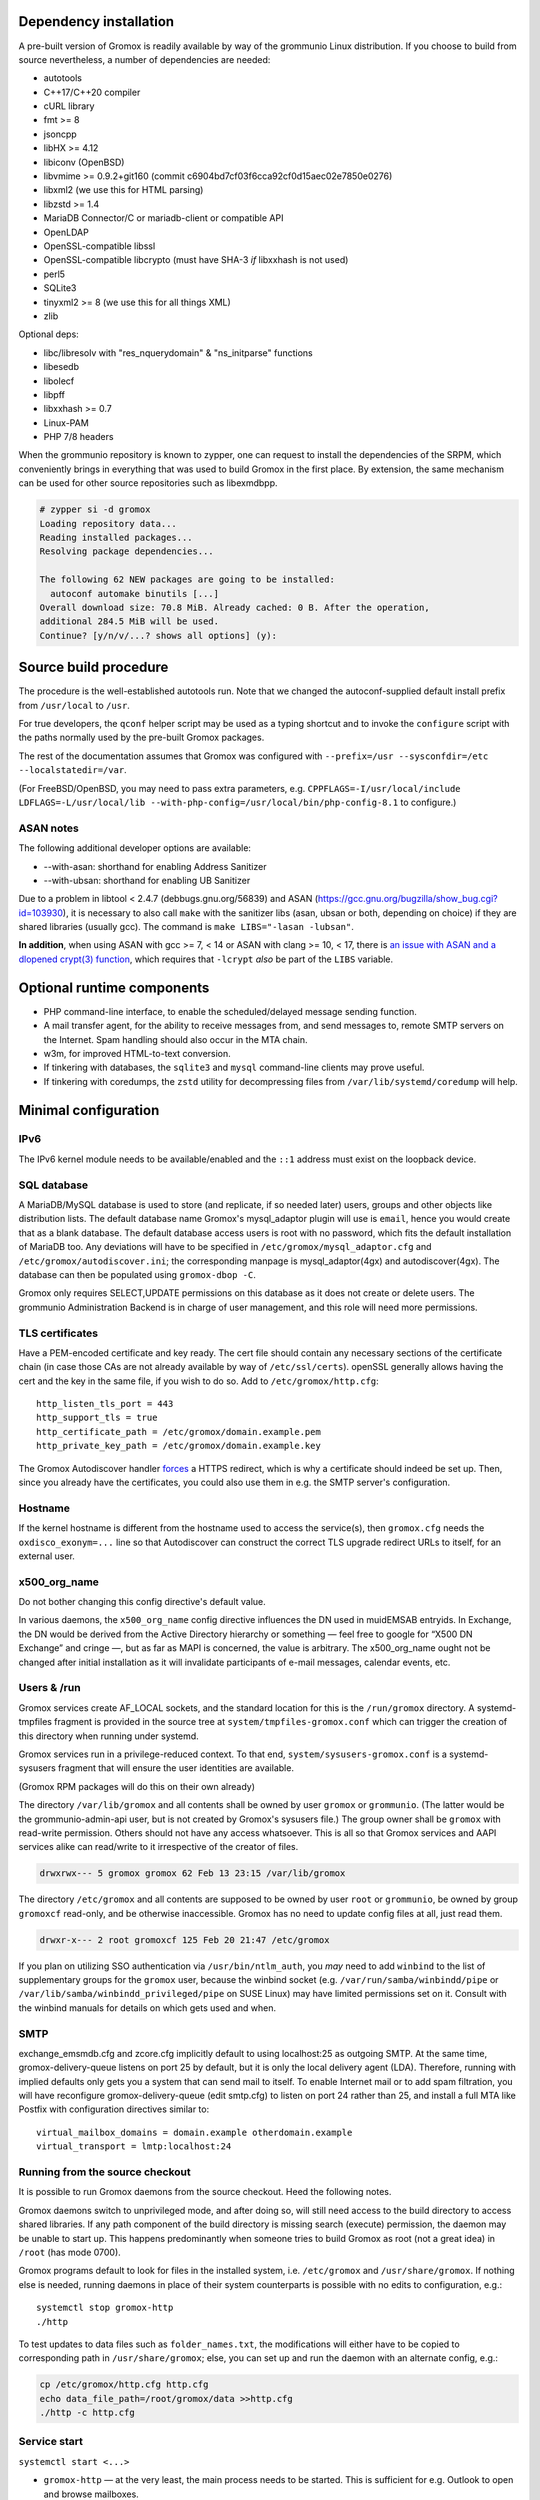 ..
	SPDX-License-Identifier: CC-BY-SA-4.0 or-later
	SPDX-FileCopyrightText: 2024 grommunio GmbH

Dependency installation
=======================

A pre-built version of Gromox is readily available by way of the grommunio Linux
distribution. If you choose to build from source nevertheless, a number of
dependencies are needed:

* autotools
* C++17/C++20 compiler
* cURL library
* fmt >= 8
* jsoncpp
* libHX >= 4.12
* libiconv (OpenBSD)
* libvmime >= 0.9.2+git160 (commit c6904bd7cf03f6cca92cf0d15aec02e7850e0276)
* libxml2 (we use this for HTML parsing)
* libzstd >= 1.4
* MariaDB Connector/C or mariadb-client or compatible API
* OpenLDAP
* OpenSSL-compatible libssl
* OpenSSL-compatible libcrypto
  (must have SHA-3 *if* libxxhash is not used)
* perl5
* SQLite3
* tinyxml2 >= 8 (we use this for all things XML)
* zlib

Optional deps:

* libc/libresolv with "res_nquerydomain" & "ns_initparse" functions
* libesedb
* libolecf
* libpff
* libxxhash >= 0.7
* Linux-PAM
* PHP 7/8 headers

When the grommunio repository is known to zypper, one can request to install
the dependencies of the SRPM, which conveniently brings in everything that was
used to build Gromox in the first place. By extension, the same mechanism can
be used for other source repositories such as libexmdbpp.

.. code-block::

	# zypper si -d gromox
	Loading repository data...
	Reading installed packages...
	Resolving package dependencies...

	The following 62 NEW packages are going to be installed:
	  autoconf automake binutils [...]
	Overall download size: 70.8 MiB. Already cached: 0 B. After the operation,
	additional 284.5 MiB will be used.
	Continue? [y/n/v/...? shows all options] (y):


Source build procedure
======================

The procedure is the well-established autotools run. Note that we changed the
autoconf-supplied default install prefix from ``/usr/local`` to ``/usr``.

For true developers, the ``qconf`` helper script may be used as a typing
shortcut and to invoke the ``configure`` script with the paths normally used by
the pre-built Gromox packages.

The rest of the documentation assumes that Gromox was configured with
``--prefix=/usr --sysconfdir=/etc --localstatedir=/var``.

(For FreeBSD/OpenBSD, you may need to pass extra parameters, e.g.
``CPPFLAGS=-I/usr/local/include LDFLAGS=-L/usr/local/lib
--with-php-config=/usr/local/bin/php-config-8.1`` to configure.)

ASAN notes
----------

The following additional developer options are available:

* --with-asan: shorthand for enabling Address Sanitizer
* --with-ubsan: shorthand for enabling UB Sanitizer

Due to a problem in libtool < 2.4.7 (debbugs.gnu.org/56839) and ASAN
(https://gcc.gnu.org/bugzilla/show_bug.cgi?id=103930), it is necessary to also
call ``make`` with the sanitizer libs (asan, ubsan or both, depending on
choice) if they are shared libraries (usually gcc). The command is ``make
LIBS="-lasan -lubsan"``.

**In addition**, when using ASAN with gcc >= 7, < 14 or ASAN with clang >= 10,
< 17, there is `an issue with ASAN and a dlopened crypt(3) function
<https://github.com/llvm/llvm-project/commit/d7bead833631486e337e541e692d9b4a1ca14edd>`_,
which requires that ``-lcrypt`` *also* be part of the ``LIBS`` variable.


Optional runtime components
===========================

* PHP command-line interface,
  to enable the scheduled/delayed message sending function.

* A mail transfer agent, for the ability to receive messages from, and send
  messages to, remote SMTP servers on the Internet. Spam handling should also
  occur in the MTA chain.

* w3m, for improved HTML-to-text conversion.

* If tinkering with databases, the ``sqlite3`` and ``mysql``
  command-line clients may prove useful.

* If tinkering with coredumps, the ``zstd`` utility for decompressing
  files from ``/var/lib/systemd/coredump`` will help.


Minimal configuration
=====================

IPv6
----

The IPv6 kernel module needs to be available/enabled and the ``::1``
address must exist on the loopback device.


SQL database
------------

A MariaDB/MySQL database is used to store (and replicate, if so needed later)
users, groups and other objects like distribution lists. The default database
name Gromox's mysql_adaptor plugin will use is ``email``, hence you would
create that as a blank database. The default database access users is root with
no password, which fits the default installation of MariaDB too. Any deviations
will have to be specified in ``/etc/gromox/mysql_adaptor.cfg`` and
``/etc/gromox/autodiscover.ini``; the corresponding manpage is
mysql_adaptor(4gx) and autodiscover(4gx). The database can then be populated
using ``gromox-dbop -C``.

Gromox only requires SELECT,UPDATE permissions on this database as it does not
create or delete users. The grommunio Administration Backend is in charge of user
management, and this role will need more permissions.


TLS certificates
----------------

Have a PEM-encoded certificate and key ready. The cert file should contain any
necessary sections of the certificate chain (in case those CAs are not already
available by way of ``/etc/ssl/certs``). openSSL generally allows having the
cert and the key in the same file, if you wish to do so. Add to
``/etc/gromox/http.cfg``::

	http_listen_tls_port = 443
	http_support_tls = true
	http_certificate_path = /etc/gromox/domain.example.pem
	http_private_key_path = /etc/gromox/domain.example.key

The Gromox Autodiscover handler `forces`__ a HTTPS redirect, which is why a
certificate should indeed be set up. Then, since you already have the
certificates, you could also use them in e.g. the SMTP server's configuration.

__ https://github.com/grommunio/gromox/blob/master/exch/php/ews/autodiscover.php#L24


Hostname
--------

If the kernel hostname is different from the hostname used to access the
service(s), then ``gromox.cfg`` needs the ``oxdisco_exonym=...`` line so that
Autodiscover can construct the correct TLS upgrade redirect URLs to itself, for
an external user.


x500_org_name
-------------

Do not bother changing this config directive's default value.

In various daemons, the ``x500_org_name`` config directive influences the DN
used in muidEMSAB entryids. In Exchange, the DN would be derived from the
Active Directory hierarchy or something — feel free to google for “X500 DN
Exchange” and cringe —, but as far as MAPI is concerned, the value is
arbitrary. The x500_org_name ought not be changed after initial installation as
it will invalidate participants of e-mail messages, calendar events, etc.


Users & /run
------------

Gromox services create AF_LOCAL sockets, and the standard location for this is
the ``/run/gromox`` directory. A systemd-tmpfiles fragment is provided in the
source tree at ``system/tmpfiles-gromox.conf`` which can trigger the creation
of this directory when running under systemd.

Gromox services run in a privilege-reduced context. To that end,
``system/sysusers-gromox.conf`` is a systemd-sysusers fragment that will ensure
the user identities are available.

(Gromox RPM packages will do this on their own already)

The directory ``/var/lib/gromox`` and all contents shall be owned by user
``gromox`` or ``grommunio``. (The latter would be the grommunio-admin-api user,
but is not created by Gromox's sysusers file.) The group owner shall be
``gromox`` with read-write permission. Others should not have any access
whatsoever. This is all so that Gromox services and AAPI services alike can
read/write to it irrespective of the creator of files.

.. code-block:: text

	drwxrwx--- 5 gromox gromox 62 Feb 13 23:15 /var/lib/gromox

The directory ``/etc/gromox`` and all contents are supposed to be owned by user
``root`` or ``grommunio``, be owned by group ``gromoxcf`` read-only, and be
otherwise inaccessible. Gromox has no need to update config files at all, just
read them.

.. code-block:: text

	drwxr-x--- 2 root gromoxcf 125 Feb 20 21:47 /etc/gromox

If you plan on utilizing SSO authentication via ``/usr/bin/ntlm_auth``, you
*may* need to add ``winbind`` to the list of supplementary groups for the
``gromox`` user, because the winbind socket (e.g.
``/var/run/samba/winbindd/pipe`` or ``/var/lib/samba/winbindd_privileged/pipe``
on SUSE Linux) may have limited permissions set on it. Consult with the winbind
manuals for details on which gets used and when.


SMTP
----

exchange_emsmdb.cfg and zcore.cfg implicitly default to using localhost:25 as
outgoing SMTP. At the same time, gromox-delivery-queue listens on port 25 by
default, but it is only the local delivery agent (LDA). Therefore, running with
implied defaults only gets you a system that can send mail to itself. To enable
Internet mail or to add spam filtration, you will have reconfigure
gromox-delivery-queue (edit smtp.cfg) to listen on port 24 rather than 25, and
install a full MTA like Postfix with configuration directives similar to::

	virtual_mailbox_domains = domain.example otherdomain.example
	virtual_transport = lmtp:localhost:24


Running from the source checkout
--------------------------------

It is possible to run Gromox daemons from the source checkout. Heed the
following notes.

Gromox daemons switch to unprivileged mode, and after doing so, will still need
access to the build directory to access shared libraries. If any path component
of the build directory is missing search (execute) permission, the
daemon may be unable to start up. This happens predominantly when someone tries
to build Gromox as root (not a great idea) in ``/root`` (has mode 0700).

Gromox programs default to look for files in the installed system, i.e.
``/etc/gromox`` and ``/usr/share/gromox``. If nothing else is needed,
running daemons in place of their system counterparts is possible
with no edits to configuration, e.g.::

	systemctl stop gromox-http
	./http

To test updates to data files such as ``folder_names.txt``, the
modifications will either have to be copied to corresponding path in
``/usr/share/gromox``; else, you can set up and run the daemon with
an alternate config, e.g.:

.. code-block:: sh

	cp /etc/gromox/http.cfg http.cfg
	echo data_file_path=/root/gromox/data >>http.cfg
	./http -c http.cfg


Service start
-------------

``systemctl start <...>``

* ``gromox-http`` — at the very least, the main process needs to be started. This is sufficient for e.g. Outlook to open and browse mailboxes.
* ``gromox-adaptor`` — caches SQL data and generates work files used by other daemons
* ``gromox-zcore`` — the zcore process is needed by anything using php-mapi (grommuniom-web, grommunio-sync, ...)
* ``gromox-delivery-queue`` — LMTP/SMTP frontend of the local delivery agent (for incoming mail)
* ``gromox-delivery`` — Dequeueing backend of the local delivery agent
* ``gromox-imap`` — for ye Thunderbird
